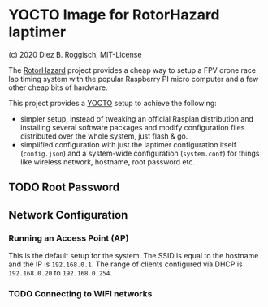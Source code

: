 * YOCTO Image for RotorHazard laptimer

(c) 2020 Diez B. Roggisch, MIT-License

The [[https://github.com/RotorHazard/RotorHazard][RotorHazard]] project provides a cheap way to setup a FPV drone race
lap timing system with the popular Raspberry PI micro computer and a
few other cheap bits of hardware.

This project provides a [[https://www.yoctoproject.org/][YOCTO]] setup to achieve the following:

 - simpler setup, instead of tweaking an official Raspian distribution
   and installing several software packages and modify configuration
   files distributed over the whole system, just flash & go.
 - simplified configuration with just the laptimer configuration
   itself (=config.json=) and a system-wide configuration
   (=system.conf=) for things like wireless network, hostname, root
   password etc.

** TODO Root Password 

** Network Configuration

*** Running an Access Point (AP) 

This is the default setup for the system. The SSID is equal to the
hostname and the IP is =192.168.0.1=. The range of clients configured
via DHCP is =192.168.0.20= to =192.168.0.254=.


*** TODO Connecting to WIFI networks

